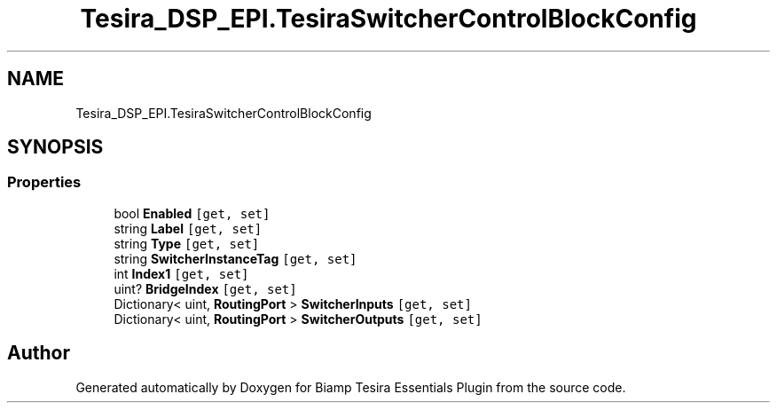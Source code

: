 .TH "Tesira_DSP_EPI.TesiraSwitcherControlBlockConfig" 3 "Wed Aug 5 2020" "Version 2.0.0.x" "Biamp Tesira Essentials Plugin" \" -*- nroff -*-
.ad l
.nh
.SH NAME
Tesira_DSP_EPI.TesiraSwitcherControlBlockConfig
.SH SYNOPSIS
.br
.PP
.SS "Properties"

.in +1c
.ti -1c
.RI "bool \fBEnabled\fP\fC [get, set]\fP"
.br
.ti -1c
.RI "string \fBLabel\fP\fC [get, set]\fP"
.br
.ti -1c
.RI "string \fBType\fP\fC [get, set]\fP"
.br
.ti -1c
.RI "string \fBSwitcherInstanceTag\fP\fC [get, set]\fP"
.br
.ti -1c
.RI "int \fBIndex1\fP\fC [get, set]\fP"
.br
.ti -1c
.RI "uint? \fBBridgeIndex\fP\fC [get, set]\fP"
.br
.ti -1c
.RI "Dictionary< uint, \fBRoutingPort\fP > \fBSwitcherInputs\fP\fC [get, set]\fP"
.br
.ti -1c
.RI "Dictionary< uint, \fBRoutingPort\fP > \fBSwitcherOutputs\fP\fC [get, set]\fP"
.br
.in -1c

.SH "Author"
.PP 
Generated automatically by Doxygen for Biamp Tesira Essentials Plugin from the source code\&.
